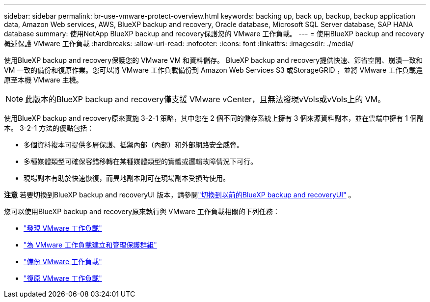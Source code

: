 ---
sidebar: sidebar 
permalink: br-use-vmware-protect-overview.html 
keywords: backing up, back up, backup, backup application data, Amazon Web services, AWS, BlueXP backup and recovery, Oracle database, Microsoft SQL Server database, SAP HANA database 
summary: 使用NetApp BlueXP backup and recovery保護您的 VMware 工作負載。 
---
= 使用BlueXP backup and recovery概述保護 VMware 工作負載
:hardbreaks:
:allow-uri-read: 
:nofooter: 
:icons: font
:linkattrs: 
:imagesdir: ./media/


[role="lead"]
使用BlueXP backup and recovery保護您的 VMware VM 和資料儲存。 BlueXP backup and recovery提供快速、節省空間、崩潰一致和 VM 一致的備份和復原作業。您可以將 VMware 工作負載備份到 Amazon Web Services S3 或StorageGRID ，並將 VMware 工作負載還原至本機 VMware 主機。


NOTE: 此版本的BlueXP backup and recovery僅支援 VMware vCenter，且無法發現vVols或vVols上的 VM。

使用BlueXP backup and recovery原來實施 3-2-1 策略，其中您在 2 個不同的儲存系統上擁有 3 個來源資料副本，並在雲端中擁有 1 個副本。  3-2-1 方法的優點包括：

* 多個資料複本可提供多層保護、抵禦內部（內部）和外部網路安全威脅。
* 多種媒體類型可確保容錯移轉在某種媒體類型的實體或邏輯故障情況下可行。
* 現場副本有助於快速恢復，而異地副本則可在現場副本受損時使用。


[]
====
*注意* 若要切換到BlueXP backup and recoveryUI 版本，請參閱link:br-start-switch-ui.html["切換到以前的BlueXP backup and recoveryUI"] 。

====
您可以使用BlueXP backup and recovery原來執行與 VMware 工作負載相關的下列任務：

* link:br-use-vmware-discovery.html["發現 VMware 工作負載"]
* link:br-use-vmware-protection-groups.html["為 VMware 工作負載建立和管理保護群組"]
* link:br-use-vmware-backup.html["備份 VMware 工作負載"]
* link:br-use-vmware-restore.html["復原 VMware 工作負載"]

